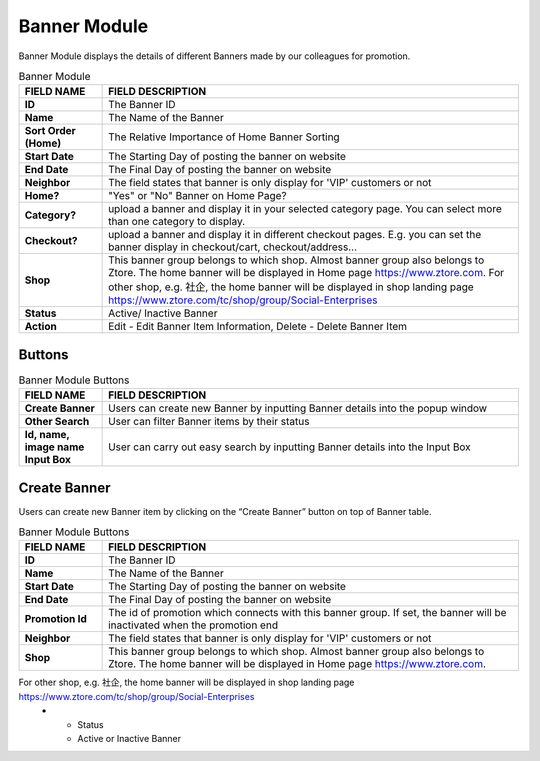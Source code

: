 ************
Banner Module 
************




|Bannermodule|

Banner Module displays the details of different Banners made by our colleagues for promotion.


.. list-table:: Banner Module
    :widths: 10 50
    :header-rows: 1
    :stub-columns: 1

    * - FIELD NAME
      - FIELD DESCRIPTION
    * - ID
      - The Banner ID
    * - Name
      - The Name of the Banner
    * - Sort Order (Home)
      - The Relative Importance of Home Banner Sorting
    * - Start Date
      - The Starting Day of posting the banner on website
    * - End Date
      - The Final Day of posting the banner on website
    * - Neighbor
      - The field states that banner is only display for 'VIP' customers or not
    * - Home?
      - "Yes" or "No" Banner on Home Page?
    * - Category?
      - upload a banner and display it in your selected category page. You can select more than one category to display.
    * - Checkout?
      - upload a banner and display it in different checkout pages. E.g. you can set the banner display in checkout/cart,         checkout/address... 
    * - Shop
      - This banner group belongs to which shop. Almost banner group also belongs to Ztore. The home banner will be displayed in Home page https://www.ztore.com. For other shop, e.g. 社企, the home banner will be displayed in shop landing page https://www.ztore.com/tc/shop/group/Social-Enterprises
    * - Status
      - Active/ Inactive Banner
    * - Action
      - Edit - Edit Banner Item Information, Delete - Delete Banner Item
        
Buttons
==================

|Bannerbuttons|

.. list-table:: Banner Module Buttons
    :widths: 10 50
    :header-rows: 1
    :stub-columns: 1

    * - FIELD NAME
      - FIELD DESCRIPTION
    * - Create Banner
      - Users can create new Banner by inputting Banner details into the popup window
    * - Other Search
      - User can filter Banner items by their status
    * - Id, name, image name Input Box
      - User can carry out easy search by inputting Banner details into the Input Box

Create Banner
==================
Users can create new Banner item by clicking on the “Create Banner” button on top of Banner table.

|Bannercreate|

.. list-table:: Banner Module Buttons
    :widths: 10 50
    :header-rows: 1
    :stub-columns: 1

    * - FIELD NAME
      - FIELD DESCRIPTION
    * - ID
      - The Banner ID
    * - Name
      - The Name of the Banner
    * - Start Date
      - The Starting Day of posting the banner on website
    * - End Date
      - The Final Day of posting the banner on website
    * - Promotion Id
      - The id of promotion which connects with this banner group. If set, the banner will be inactivated when the promotion end
    * - Neighbor
      - The field states that banner is only display for 'VIP' customers or not
    * - Shop 
      - This banner group belongs to which shop. Almost banner group also belongs to Ztore. The home banner will be displayed in Home page https://www.ztore.com. 
For other shop, e.g. 社企, the home banner will be displayed in shop landing page https://www.ztore.com/tc/shop/group/Social-Enterprises
    * - Status
      - Active or Inactive Banner
      
      
.. |Bannermodule| image:: Bannermodule.jpg
.. |Bannerbuttons| image:: Bannerbuttons.JPG
.. |Bannercreate| image:: Bannercreate.jpg


